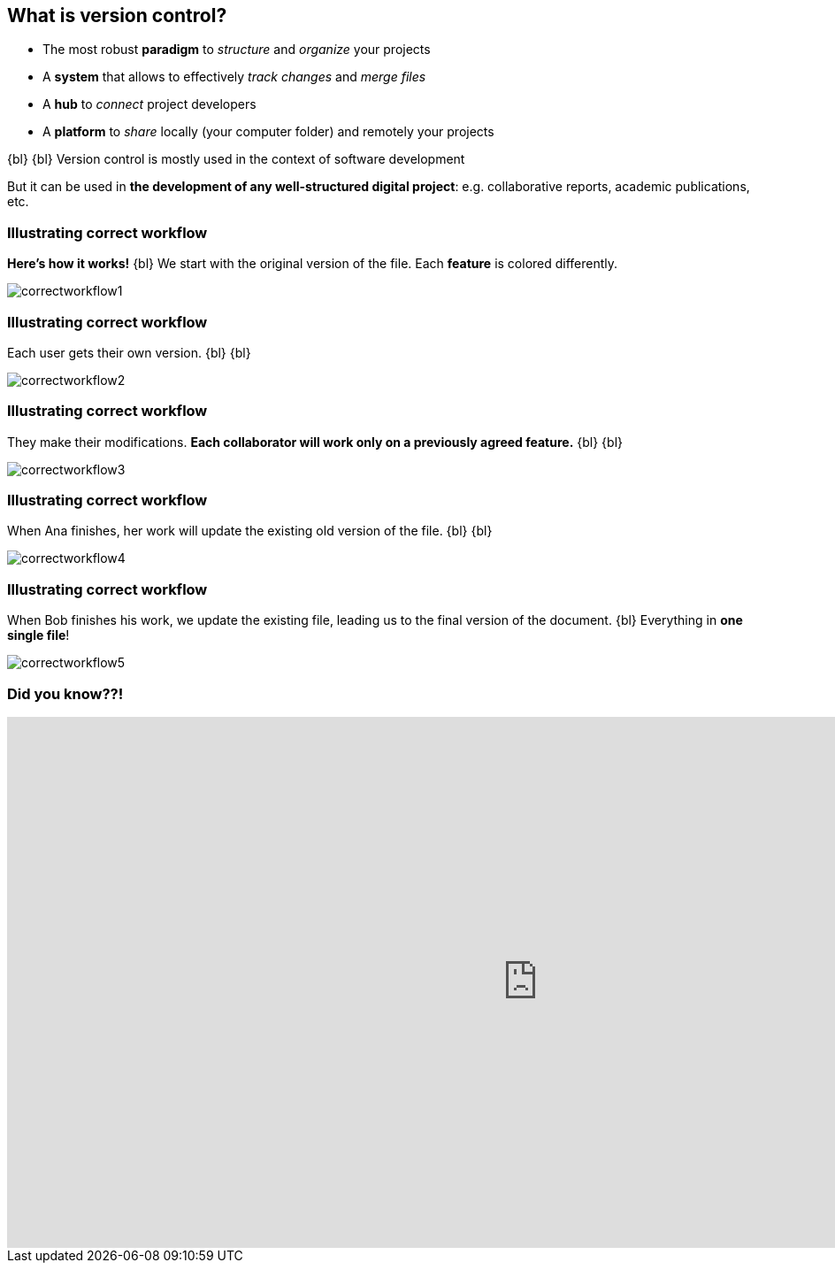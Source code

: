 
== What is version control?
//The Life‑Changing Magic of Tidying Up. Marie Kondo

[.unorderedlist]
--
* The most robust *paradigm* to _structure_ and _organize_ your projects
* A *system* that allows to effectively _track changes_ and _merge files_
* A *hub* to _connect_ project developers
* A *platform* to _share_ locally (your computer folder) and remotely your projects
--

{bl}
{bl}
Version control is mostly used in the context of software development

But it can be used in *the development of any well-structured digital project*: e.g. collaborative reports, academic publications, etc.


[%notitle]
=== Illustrating correct workflow
*Here's how it works!*
{bl}
We start with the original version of the file. Each *feature* is colored differently.

[.stretch]
image::illlustrations/correct_workflow_fr_1.png[correctworkflow1]

[%notitle]
=== Illustrating correct workflow
Each user gets their own version.
{bl}
{bl}

[.stretch]
image::illlustrations/correct_workflow_fr_2.png[correctworkflow2]

[%notitle]
=== Illustrating correct workflow
They make their modifications. *Each collaborator will work only on a previously agreed feature.*
{bl}
{bl}

[.stretch]
image::illlustrations/correct_workflow_fr_3.png[correctworkflow3]

[%notitle]
=== Illustrating correct workflow
When Ana finishes, her work will update the existing old version of the file.
{bl}
{bl}

[.stretch]
image::illlustrations/correct_workflow_fr_4.png[correctworkflow4]

[%notitle]
=== Illustrating correct workflow
When Bob finishes his work, we update the existing file, leading us to the final version of the document.
{bl}
Everything in *one single file*!

[.stretch]
image::illlustrations/correct_workflow_fr_5.png[correctworkflow5]

[%notitle]
=== Did you know??!
++++
<iframe src="https://directpoll.com/r?XDbzPBdWBQ1J9bUqXDAckMTXfeXsKf4xd3UvMtL" width="1200" height="600" frameborder="0" marginheight="0" marginwidth="0">Loading…</iframe>
++++
